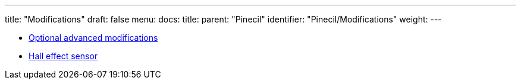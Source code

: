 ---
title: "Modifications"
draft: false
menu:
  docs:
    title:
    parent: "Pinecil"
    identifier: "Pinecil/Modifications"
    weight: 
---

* link:Optional_advanced_modifications[Optional advanced modifications]
* link:Hall_effect_sensor[Hall effect sensor]
